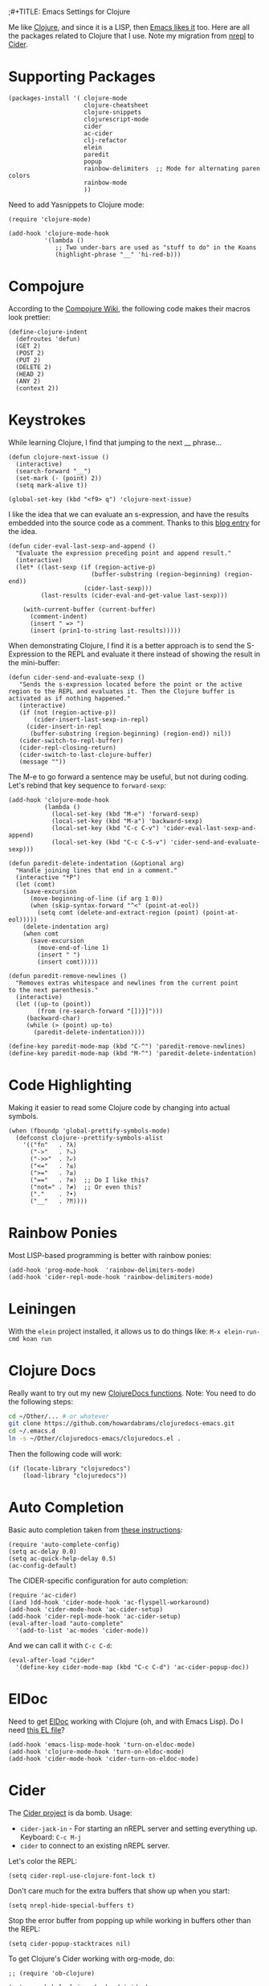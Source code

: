 ;#+TITLE:  Emacs Settings for Clojure
#+AUTHOR: Howard Abrams
#+EMAIL:  howard.abrams@gmail.com
#+DATE:   [2014-02-01 Sat]
#+TAGS:   emacs clojure

Me like [[http://clojure.org][Clojure]], and since it is a LISP, then [[https://github.com/clojure-emacs][Emacs likes it]] too.
Here are all the packages related to Clojure that I use. Note
my migration from [[https://github.com/clojure-emacs/nrepl.el][nrepl]] to [[https://github.com/clojure-emacs/cider][Cider]].

* Supporting Packages

  #+BEGIN_SRC elisp
  (packages-install '( clojure-mode
                       clojure-cheatsheet
                       clojure-snippets
                       clojurescript-mode
                       cider
                       ac-cider
                       clj-refactor
                       elein
                       paredit
                       popup
                       rainbow-delimiters  ;; Mode for alternating paren colors
                       rainbow-mode
                       ))
  #+END_SRC

  Need to add Yasnippets to Clojure mode:

  #+BEGIN_SRC elisp
  (require 'clojure-mode)

  (add-hook 'clojure-mode-hook
            '(lambda ()
               ;; Two under-bars are used as "stuff to do" in the Koans
               (highlight-phrase "__" 'hi-red-b)))
  #+END_SRC

* Compojure

  According to the [[https://github.com/weavejester/compojure/wiki][Compojure Wiki]], the following code makes their
  macros look prettier:

  #+BEGIN_SRC elisp
  (define-clojure-indent
    (defroutes 'defun)
    (GET 2)
    (POST 2)
    (PUT 2)
    (DELETE 2)
    (HEAD 2)
    (ANY 2)
    (context 2))
  #+END_SRC

* Keystrokes

  While learning Clojure, I find that jumping to the next __ phrase...

  #+BEGIN_SRC elisp
    (defun clojure-next-issue ()
      (interactive)
      (search-forward "__")
      (set-mark (- (point) 2))
      (setq mark-alive t))

    (global-set-key (kbd "<f9> q") 'clojure-next-issue)
  #+END_SRC

  I like the idea that we can evaluate an s-expression, and have the
  results embedded into the source code as a comment. Thanks to this
  [[http://eigenhombre.com/clojure/2014/07/05/emacs-customization-for-clojure/?utm_source%3Ddlvr.it&utm_medium%3Dtwitter][blog entry]] for the idea.

  #+BEGIN_SRC elisp
    (defun cider-eval-last-sexp-and-append ()
      "Evaluate the expression preceding point and append result."
      (interactive)
      (let* ((last-sexp (if (region-active-p)
                           (buffer-substring (region-beginning) (region-end))
                         (cider-last-sexp)))
             (last-results (cider-eval-and-get-value last-sexp)))

        (with-current-buffer (current-buffer)
          (comment-indent)
          (insert " => ")
          (insert (prin1-to-string last-results)))))
  #+END_SRC

  When demonstrating Clojure, I find it is a better approach is to send
  the S-Expression to the REPL and evaluate it there instead of
  showing the result in the mini-buffer:

  #+BEGIN_SRC elisp
  (defun cider-send-and-evaluate-sexp ()
     "Sends the s-expression located before the point or the active
  region to the REPL and evaluates it. Then the Clojure buffer is
  activated as if nothing happened."
     (interactive)
     (if (not (region-active-p))
         (cider-insert-last-sexp-in-repl)
       (cider-insert-in-repl
        (buffer-substring (region-beginning) (region-end)) nil))
     (cider-switch-to-repl-buffer)
     (cider-repl-closing-return)
     (cider-switch-to-last-clojure-buffer)
     (message ""))
  #+END_SRC

  The M-e to go forward a sentence may be useful, but not during
  coding. Let's rebind that key sequence to =forward-sexp=:

  #+BEGIN_SRC elisp
  (add-hook 'clojure-mode-hook
            (lambda ()
              (local-set-key (kbd "M-e") 'forward-sexp)
              (local-set-key (kbd "M-a") 'backward-sexp)
              (local-set-key (kbd "C-c C-v") 'cider-eval-last-sexp-and-append)
              (local-set-key (kbd "C-c C-S-v") 'cider-send-and-evaluate-sexp)))
  #+END_SRC

  #+BEGIN_SRC elisp
  (defun paredit-delete-indentation (&optional arg)
    "Handle joining lines that end in a comment."
    (interactive "*P")
    (let (comt)
      (save-excursion
        (move-beginning-of-line (if arg 1 0))
        (when (skip-syntax-forward "^<" (point-at-eol))
          (setq comt (delete-and-extract-region (point) (point-at-eol)))))
      (delete-indentation arg)
      (when comt
        (save-excursion
          (move-end-of-line 1)
          (insert " ")
          (insert comt)))))

  (defun paredit-remove-newlines ()
    "Removes extras whitespace and newlines from the current point
  to the next parenthesis."
    (interactive)
    (let ((up-to (point))
          (from (re-search-forward "[])}]")))
       (backward-char)
       (while (> (point) up-to)
         (paredit-delete-indentation))))

  (define-key paredit-mode-map (kbd "C-^") 'paredit-remove-newlines)
  (define-key paredit-mode-map (kbd "M-^") 'paredit-delete-indentation)
  #+END_SRC

* Code Highlighting

  Making it easier to read some Clojure code by changing into actual
  symbols.

  #+BEGIN_SRC elisp
     (when (fboundp 'global-prettify-symbols-mode)
       (defconst clojure--prettify-symbols-alist
         '(("fn"   . ?λ)
           ("->"   . ?⤷)
           ("->>"  . ?⤶)
           ("<="   . ?≤)
           (">="   . ?≥)
           ("=="   . ?≡)  ;; Do I like this?
           ("not=" . ?≠)  ;; Or even this?
           ("."    . ?•)
           ("__"   . ?⁈))))
  #+END_SRC

* Rainbow Ponies

  Most LISP-based programming is better with rainbow ponies:

  #+BEGIN_SRC elisp
  (add-hook 'prog-mode-hook  'rainbow-delimiters-mode)
  (add-hook 'cider-repl-mode-hook 'rainbow-delimiters-mode)
  #+END_SRC

* Leiningen

  With the =elein= project installed, it allows us to do things
  like: =M-x elein-run-cmd koan run=

* Clojure Docs

  Really want to try out my new [[file:~/Dropbox/Clojure/clojuredocs-emacs/org/clojuredocs.org][ClojureDocs functions]]. Note: You
  need to do the following steps:

  #+BEGIN_SRC sh :tangle no
     cd ~/Other/... # or whatever
     git clone https://github.com/howardabrams/clojuredocs-emacs.git
     cd ~/.emacs.d
     ln -s ~/Other/clojuredocs-emacs/clojuredocs.el .
  #+END_SRC

  Then the following code will work:

  #+BEGIN_SRC elisp
     (if (locate-library "clojuredocs")
         (load-library "clojuredocs"))
  #+END_SRC

* Auto Completion

  Basic auto completion taken from [[http://fgiasson.com/blog/index.php/2014/05/22/my-optimal-gnu-emacs-settings-for-developing-clojure-so-far/][these instructions]]:

  #+BEGIN_SRC elisp :tangle no
    (require 'auto-complete-config)
    (setq ac-delay 0.0)
    (setq ac-quick-help-delay 0.5)
    (ac-config-default)
  #+END_SRC

  The CIDER-specific configuration for auto completion:

  #+BEGIN_SRC elisp :tangle no
    (require 'ac-cider)
    ((and )dd-hook 'cider-mode-hook 'ac-flyspell-workaround)
    (add-hook 'cider-mode-hook 'ac-cider-setup)
    (add-hook 'cider-repl-mode-hook 'ac-cider-setup)
    (eval-after-load "auto-complete"
      '(add-to-list 'ac-modes 'cider-mode))
  #+END_SRC

  And we can call it with =C-c C-d=:

  #+BEGIN_SRC elisp :toggle no
  (eval-after-load "cider"
    '(define-key cider-mode-map (kbd "C-c C-d") 'ac-cider-popup-doc))
  #+END_SRC

* ElDoc

  Need to get [[http://emacswiki.org/emacs/ElDoc][ElDoc]] working with Clojure (oh, and with Emacs Lisp).
  Do I need [[https://gist.github.com/tomykaira/1386472][this EL file]]?

  #+BEGIN_SRC elisp
    (add-hook 'emacs-lisp-mode-hook 'turn-on-eldoc-mode)
    (add-hook 'clojure-mode-hook 'turn-on-eldoc-mode)
    (add-hook 'cider-mode-hook 'cider-turn-on-eldoc-mode)
  #+END_SRC

* Cider

  The [[https://github.com/clojure-emacs/cider][Cider project]] is da bomb. Usage:

   - =cider-jack-in= - For starting an nREPL server and setting
     everything up. Keyboard: =C-c M-j=
   - =cider= to connect to an existing nREPL server.

   Let's color the REPL:

   #+BEGIN_SRC elisp
     (setq cider-repl-use-clojure-font-lock t)
   #+END_SRC

   Don't care much for the extra buffers that show up when you start:

   #+BEGIN_SRC elisp
     (setq nrepl-hide-special-buffers t)
   #+END_SRC

   Stop the error buffer from popping up while working in buffers other than the REPL:

   #+BEGIN_SRC elisp
     (setq cider-popup-stacktraces nil)
   #+END_SRC

   To get Clojure's Cider working with org-mode, do:

   #+BEGIN_SRC elisp
     ;; (require 'ob-clojure)

     (setq org-babel-clojure-backend 'cider)
     (require 'cider)
   #+END_SRC

   But we will evaluate in a particular =cider-connection= with:

   #+BEGIN_SRC elisp
    (global-set-key (kbd "C-c j") 'cider-eval-last-sexp)
   #+END_SRC

* Refactoring

  Using the [[https://github.com/clojure-emacs/clj-refactor.el][clj-refactor]] project,

  #+BEGIN_SRC elisp
    (when (require 'clj-refactor nil t)

      (defun my-clojure-mode-hook ()
        (clj-refactor-mode 1)
        (yas-minor-mode 1) ; for adding require/use/import
        (cljr-add-keybindings-with-prefix "C-c C-m"))

      (add-hook 'clojure-mode-hook #'my-clojure-mode-hook))
  #+END_SRC

  The advanced refactorings require the [[https://github.com/clojure-emacs/refactor-nrepl][refactor-nrepl middleware]], so
  add the following to either the project's =project.clj=
  or in the =:user= profile found at =~/.lein/profiles.clj=:

  #+BEGIN_SRC clojure :tangle no
    :plugins [[refactor-nrepl "1.0.5"]]
  #+END_SRC

* Speed of Thought

  Intrigued if I will ever get so smart with Clojure that I can
  program at the

* New Key Bindings

  Pulling up the documentation for a Clojure function is
  indispensable.

  #+BEGIN_SRC elisp
  (eval-after-load "cider"
    '(define-key cider-mode-map (kbd "C-c C-d") 'cider-doc))
  #+END_SRC

* 4Clojure

  Finally, if you are just learning Clojure, check out [[http://www.4clojure.com/][4Clojure]] and then
  install [[https://github.com/joshuarh/4clojure.el][4clojure-mode]].

  #+BEGIN_SRC elisp
     (when (package-installed-p '4clojure)
       (defadvice 4clojure-open-question (around 4clojure-open-question-around)
         "Start a cider/nREPL connection if one hasn't already been started when
         opening 4clojure questions."
         ad-do-it
         (unless cider-current-clojure-buffer
           (cider-jack-in)))

       (global-set-key (kbd "<f9> 4") '4clojure-open-question)

            (define-key clojure-mode-map (kbd "<f9> a") '4clojure-check-answers)
            (define-key clojure-mode-map (kbd "<f9> n") '4clojure-next-question)
            (define-key clojure-mode-map (kbd "<f9> p") '4clojure-previous-question))
  #+END_SRC

** Endless Questions

  Got some good /advice/ from [[http://endlessparentheses.com/be-a-4clojure-hero-with-emacs.html][Endless Parens]] for dealing with
  4Clojure:

  #+BEGIN_SRC elisp
     (defun endless/4clojure-check-and-proceed ()
       "Check the answer and show the next question if it worked."
       (interactive)
       (unless
           (save-excursion
             ;; Find last sexp (the answer).
             (goto-char (point-max))
             (forward-sexp -1)
             ;; Check the answer.
             (cl-letf ((answer
                        (buffer-substring (point) (point-max)))
                       ;; Preserve buffer contents, in case you failed.
                       ((buffer-string)))
               (goto-char (point-min))
               (while (search-forward "__" nil t)
                 (replace-match answer))
               (string-match "failed." (4clojure-check-answers))))
         (4clojure-next-question)))
  #+END_SRC

  And

  #+BEGIN_SRC elisp
     (defadvice 4clojure/start-new-problem
         (after endless/4clojure/start-new-problem-advice () activate)
         ;; Prettify the 4clojure buffer.
       (goto-char (point-min))
       (forward-line 2)
       (forward-char 3)
       (fill-paragraph)
       ;; Position point for the answer
       (goto-char (point-max))
       (insert "\n\n\n")
       (forward-char -1)
       ;; Define our key.
       (local-set-key (kbd "M-j") #'endless/4clojure-check-and-proceed))
  #+END_SRC

** Question Saving?

  I really should advice the =4clojure-next-question= to store the
  current question ... and then we can pop back to that and resume
  where we left off.

  We need a file where we can save our current question:

  #+BEGIN_SRC elisp
   (defvar ha-4clojure-place-file (concat user-emacs-directory "4clojure-place.txt"))
  #+END_SRC

  Read a file's contents as a buffer by specifying the file. For
  this, we use a temporary buffer, so that we don't have to worry
  about saving it.

  #+BEGIN_SRC elisp
  (defun ha-file-to-string (file)
    "Read the contents of FILE and return as a string."
    (with-temp-buffer
      (insert-file-contents file)
      (buffer-substring-no-properties (point-min) (point-max))))
  #+END_SRC

  Parse a file into separate lines and return a list.

  #+BEGIN_SRC elisp
    (defun ha-file-to-list (file)
      "Return a list of lines in FILE."
      (split-string (ha-file-to-string file) "\n" t))
  #+END_SRC

  We create a wrapper function that reads our previous "place"
  question and then calls the open question function.

  #+BEGIN_SRC elisp
     (defun ha-4clojure-last-project (file)
       (interactive "f")
       (if (file-exists-p file)
           (car (ha-file-to-list file))
         "1"))

     (defun 4clojure-start-session ()
       (interactive)
       (4clojure-open-question
        (ha-4clojure-last-project ha-4clojure-place-file)))

     (global-set-key (kbd "<f2> s") '4clojure-start-session)
  #+END_SRC

  Write a value to a file. Making this interactive makes for an
  interesting use case...we'll see if I use that.

  #+BEGIN_SRC elisp
     (defun ha-string-to-file (string file)
       (interactive "sEnter the string: \nFFile to save to: ")
       (with-temp-file file
         (insert string)))
  #+END_SRC

  Whenever we load a 4clojure project or go to the next one, we store
  the project number to our "place" file:

  #+BEGIN_SRC elisp
   (when (package-installed-p '4clojure)
     (defun ha-4clojure-store-place (num)
         (ha-string-to-file (int-to-string num) ha-4clojure-place-file))

     (defadvice 4clojure-next-question (after ha-4clojure-next-question)
       "Save the place for each question you progress to."
       (ha-4clojure-store-place (4clojure/problem-number-of-current-buffer)))

     (defadvice 4clojure-open-question (after ha-4clojure-next-question)
       "Save the place for each question you progress to."
       (ha-4clojure-store-place (4clojure/problem-number-of-current-buffer)))

     (ad-activate '4clojure-next-question)
     (ad-activate '4clojure-open-question))
     ;; Notice that we don't advice the previous question...
  #+END_SRC

* Technical Artifacts

  Make sure that we can simply =require= this library.

  #+BEGIN_SRC elisp
  (provide 'init-clojure)
  #+END_SRC

  Before you can build this on a new system, make sure that you put
  the cursor over any of these properties, and hit: =C-c C-c=

#+DESCRIPTION: A literate programming version of my Emacs Initialization of Clojure
#+PROPERTY: header-args   :results silent
#+PROPERTY:    tangle ~/.emacs.d/elisp/init-clojure.el
#+PROPERTY:    eval no-export
#+PROPERTY:    comments org
#+OPTIONS:     num:nil toc:nil todo:nil tasks:nil tags:nil
#+OPTIONS:     skip:nil author:nil email:nil creator:nil timestamp:nil
#+INFOJS_OPT:  view:nil toc:nil ltoc:t mouse:underline buttons:0 path:http://orgmode.org/org-info.js
